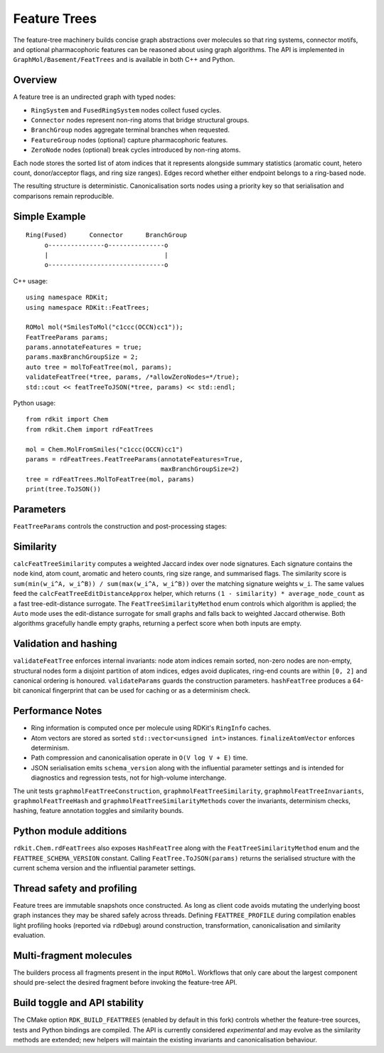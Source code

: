 Feature Trees
=============

The feature-tree machinery builds concise graph abstractions over molecules so
that ring systems, connector motifs, and optional pharmacophoric features can be
reasoned about using graph algorithms.  The API is implemented in
``GraphMol/Basement/FeatTrees`` and is available in both C++ and Python.

Overview
--------

A feature tree is an undirected graph with typed nodes:

* ``RingSystem`` and ``FusedRingSystem`` nodes collect fused cycles.
* ``Connector`` nodes represent non-ring atoms that bridge structural groups.
* ``BranchGroup`` nodes aggregate terminal branches when requested.
* ``FeatureGroup`` nodes (optional) capture pharmacophoric features.
* ``ZeroNode`` nodes (optional) break cycles introduced by non-ring atoms.

Each node stores the sorted list of atom indices that it represents alongside
summary statistics (aromatic count, hetero count, donor/acceptor flags, and ring
size ranges).  Edges record whether either endpoint belongs to a ring-based
node.

The resulting structure is deterministic.  Canonicalisation sorts nodes using a
priority key so that serialisation and comparisons remain reproducible.

Simple Example
--------------

::

        Ring(Fused)      Connector      BranchGroup
             o---------------o---------------o
             |                               |
             o-------------------------------o

C++ usage::

    using namespace RDKit;
    using namespace RDKit::FeatTrees;

    ROMol mol(*SmilesToMol("c1ccc(OCCN)cc1"));
    FeatTreeParams params;
    params.annotateFeatures = true;
    params.maxBranchGroupSize = 2;
    auto tree = molToFeatTree(mol, params);
    validateFeatTree(*tree, params, /*allowZeroNodes=*/true);
    std::cout << featTreeToJSON(*tree, params) << std::endl;

Python usage::

    from rdkit import Chem
    from rdkit.Chem import rdFeatTrees

    mol = Chem.MolFromSmiles("c1ccc(OCCN)cc1")
    params = rdFeatTrees.FeatTreeParams(annotateFeatures=True,
                                        maxBranchGroupSize=2)
    tree = rdFeatTrees.MolToFeatTree(mol, params)
    print(tree.ToJSON())

Parameters
----------

``FeatTreeParams`` controls the construction and post-processing stages:

=====================  ================================================
Parameter              Meaning
=====================  ================================================
``compressPaths``      Collapse chains of degree-2 connectors into a single
                       node (default ``True``).
``mergeBranchGroups``  Convert terminal connectors with small atom counts into
                       ``BranchGroup`` nodes (default ``True``).
``maxBranchGroupSize`` Maximum number of atoms to aggregate in a branch group
                       (default ``3``).
``annotateFeatures``   Add pharmacophoric ``FeatureGroup`` nodes.  The code
                       attempts to load ``BaseFeatures.fdef`` and falls back to
                       a simple hetero-atom heuristic if unavailable.
``includeZeroNodes``   Insert ``ZeroNode`` breakpoints along non-ring cycles
                       (default ``False`` because the new edge flags normally
                       suffice).
``canonicalize``       Sort nodes deterministically before returning the graph.
``ringWeight``         Weight multiplier used by the weighted Jaccard similarity
                       for ring-based nodes.
``connectorWeight``    Similarity weight for connector and branch nodes.
``featureGroupWeight`` Similarity weight for feature nodes.
``similarityAutoThreshold`` Node-count threshold used when
                       ``FeatTreeSimilarityMethod::Auto`` selects between
                       weighted Jaccard and the edit-distance approximation.
=====================  ================================================

Similarity
----------

``calcFeatTreeSimilarity`` computes a weighted Jaccard index over node
signatures.  Each signature contains the node kind, atom count, aromatic and
hetero counts, ring size range, and summarised flags.  The similarity score is
``sum(min(w_i^A, w_i^B)) / sum(max(w_i^A, w_i^B))`` over the matching signature
weights ``w_i``.  The same values feed the ``calcFeatTreeEditDistanceApprox``
helper, which returns ``(1 - similarity) * average_node_count`` as a fast
tree-edit-distance surrogate.  The ``FeatTreeSimilarityMethod`` enum controls
which algorithm is applied; the ``Auto`` mode uses the edit-distance surrogate
for small graphs and falls back to weighted Jaccard otherwise.  Both algorithms
gracefully handle empty graphs, returning a perfect score when both inputs are
empty.

Validation and hashing
----------------------

``validateFeatTree`` enforces internal invariants: node atom indices remain
sorted, non-zero nodes are non-empty, structural nodes form a disjoint partition
of atom indices, edges avoid duplicates, ring-end counts are within ``[0, 2]``
and canonical ordering is honoured.  ``validateParams`` guards the construction
parameters.  ``hashFeatTree`` produces a 64-bit canonical fingerprint that can
be used for caching or as a determinism check.

Performance Notes
-----------------

* Ring information is computed once per molecule using RDKit's ``RingInfo``
  caches.
* Atom vectors are stored as sorted ``std::vector<unsigned int>`` instances.
  ``finalizeAtomVector`` enforces determinism.
* Path compression and canonicalisation operate in ``O(V log V + E)`` time.
* JSON serialisation emits ``schema_version`` along with the influential
  parameter settings and is intended for diagnostics and regression tests, not
  for high-volume interchange.

The unit tests ``graphmolFeatTreeConstruction``,
``graphmolFeatTreeSimilarity``, ``graphmolFeatTreeInvariants``,
``graphmolFeatTreeHash`` and ``graphmolFeatTreeSimilarityMethods`` cover the
invariants, determinism checks, hashing, feature annotation toggles and
similarity bounds.

Python module additions
-----------------------

``rdkit.Chem.rdFeatTrees`` also exposes ``HashFeatTree`` along with the
``FeatTreeSimilarityMethod`` enum and the ``FEATTREE_SCHEMA_VERSION`` constant.
Calling ``FeatTree.ToJSON(params)`` returns the serialised structure with the
current schema version and the influential parameter settings.

Thread safety and profiling
---------------------------

Feature trees are immutable snapshots once constructed.  As long as client code
avoids mutating the underlying boost graph instances they may be shared safely
across threads.  Defining ``FEATTREE_PROFILE`` during compilation enables light
profiling hooks (reported via ``rdDebug``) around construction, transformation,
canonicalisation and similarity evaluation.

Multi-fragment molecules
------------------------

The builders process all fragments present in the input ``ROMol``.  Workflows
that only care about the largest component should pre-select the desired
fragment before invoking the feature-tree API.

Build toggle and API stability
------------------------------

The CMake option ``RDK_BUILD_FEATTREES`` (enabled by default in this fork)
controls whether the feature-tree sources, tests and Python bindings are
compiled.  The API is currently considered *experimental* and may evolve as the
similarity methods are extended; new helpers will maintain the existing
invariants and canonicalisation behaviour.
